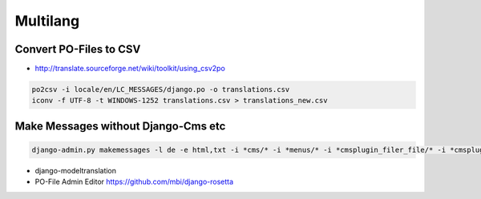 ##########
Multilang
##########

Convert PO-Files to CSV
=======================

* http://translate.sourceforge.net/wiki/toolkit/using_csv2po

.. code-block:: bash

  po2csv -i locale/en/LC_MESSAGES/django.po -o translations.csv
  iconv -f UTF-8 -t WINDOWS-1252 translations.csv > translations_new.csv

Make Messages without Django-Cms etc
====================================

.. code-block:: bash

  django-admin.py makemessages -l de -e html,txt -i *cms/* -i *menus/* -i *cmsplugin_filer_file/* -i *cmsplugin_filer_folder/* -i *cmsplugin_filer_image/* -i *cmsplugin_filer_video/* -i *easy_thumbnails/* -i *filer/* -i *mptt/*

* django-modeltranslation
* PO-File Admin Editor https://github.com/mbi/django-rosetta
